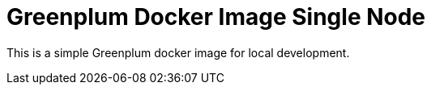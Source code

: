 = Greenplum Docker Image Single Node


This is a simple Greenplum docker image for local development.
